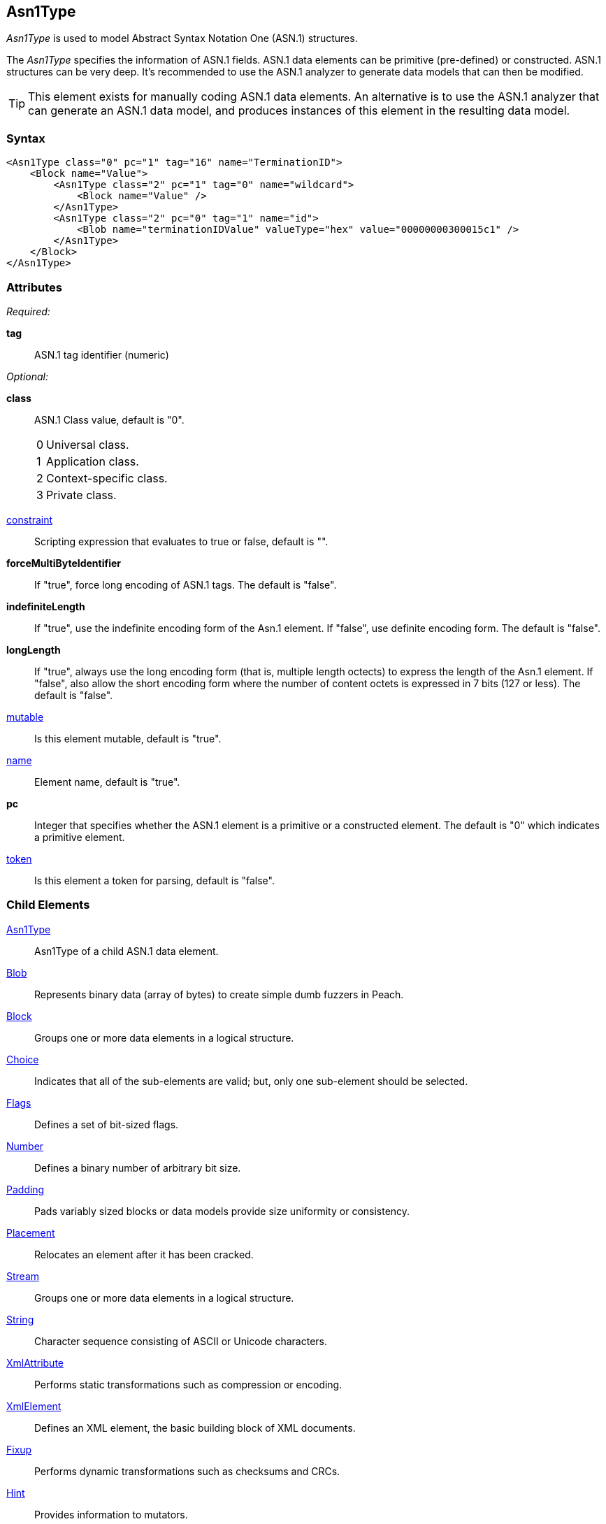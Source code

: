 <<<
[[Asn1Type]]
== Asn1Type

_Asn1Type_ is used to model Abstract Syntax Notation One (ASN.1) structures.

The _Asn1Type_ specifies the information of ASN.1 fields. ASN.1 data elements can be primitive (pre-defined) or constructed. ASN.1 structures can be very deep. It's recommended to use the ASN.1 analyzer to generate data models that can then be modified.

TIP: This element exists for manually coding ASN.1 data elements. An alternative is to use the ASN.1 analyzer that can generate an ASN.1 data model, and produces instances of this element in the resulting data model.

=== Syntax

[source,xml]
----
<Asn1Type class="0" pc="1" tag="16" name="TerminationID">
    <Block name="Value">
        <Asn1Type class="2" pc="1" tag="0" name="wildcard">
            <Block name="Value" />
        </Asn1Type>
        <Asn1Type class="2" pc="0" tag="1" name="id">
            <Blob name="terminationIDValue" valueType="hex" value="00000000300015c1" />
        </Asn1Type>
    </Block>
</Asn1Type>
----

=== Attributes
_Required:_

*tag*:: ASN.1 tag identifier (numeric)

_Optional:_

*class*:: ASN.1 Class value, default is "0". +
[horizontal]
  0::: Universal class.
  1::: Application class.
  2::: Context-specific class.
  3::: Private class.
[vertical]

xref:constraint[constraint]:: Scripting expression that evaluates to true or false, default is "".

*forceMultiByteIdentifier*:: If "true", force long encoding of ASN.1 tags. The default is "false".

*indefiniteLength*::
+
If "true", use the indefinite encoding form of the Asn.1 element. 
If "false", use definite encoding form.
The default is "false".

*longLength*:: 
+
If "true", always use the long encoding form (that is, multiple length octects) to express the length of the Asn.1 element.
If "false", also allow the short encoding form where the number of content octets is expressed in 7 bits (127 or less).
The default is "false".

xref:mutable[mutable]:: Is this element mutable, default is "true".

xref:name[name]:: Element name, default is "true".

*pc*::
+
Integer that specifies whether the ASN.1 element is a primitive or a constructed element.
The default is "0" which indicates a primitive element.

xref:token[token]:: Is this element a token for parsing, default is "false".

=== Child Elements

xref:Asn1Type[Asn1Type]:: Asn1Type of a child ASN.1 data element.
xref:Blob[Blob]:: Represents binary data (array of bytes) to create simple dumb fuzzers in Peach.
xref:Block[Block]:: Groups one or more data elements in a logical structure.
xref:Choice[Choice]:: Indicates that all of the sub-elements are valid; but, only one
    sub-element should be selected.
xref:Flags[Flags]::  Defines a set of bit-sized flags.
xref:Number[Number]:: Defines a binary number of arbitrary bit size.
xref:Padding[Padding]:: Pads variably sized blocks or data models provide size uniformity or consistency.
xref:Placement[Placement]:: Relocates an element after it has been cracked.
xref:Stream[Stream]:: Groups one or more data elements in a logical structure.
xref:String[String]:: Character sequence consisting of ASCII or Unicode characters.
xref:XmlAttribute[XmlAttribute]:: Performs static transformations such as compression or encoding.
xref:XmlElement[XmlElement]:: Defines an XML element, the basic building block of XML documents.
xref:Fixup[Fixup]:: Performs dynamic transformations such as checksums and CRCs.
xref:Hint[Hint]:: Provides information to mutators.
xref:Transformer[Transformer]:: Performs static transformations such as compression or encoding.
xref:Relation[Relation]:: Identifies a type of relationship with another data element, such as count.
xref:Analyzers[Analyzer]:: Analyzes current element post cracking, can dynamically change model.

=== Mutators

This data element is a container element with several hidden internal elements of Number type, plus any value for the asn.1 field.  This data element will get fuzzed with all mutators from Block and Number.

{nbsp}
[[Asn1Type_Examples]]
=== Examples

.Example of ASN.1 Model
==========================

Example of modeling an ASN.1 specification fragment.

[source,xml]
----
<?xml version="1.0" encoding="utf-8"?>
<Peach>

	<DataModel name="TheDataModel">
        <Asn1Type class="2" pc="1" tag="0" name="terminationId">
            <Asn1Type class="0" pc="1" tag="16" name="TerminationID">
                <Block name="Value">
                    <Asn1Type class="2" pc="1" tag="0" name="wildcard">
                        <Block name="Value" />
                    </Asn1Type>
                    <Asn1Type class="2" pc="0" tag="1" name="id">
                        <Blob name="terminationIDValue" valueType="hex" value="00000000300015c1" />
                    </Asn1Type>
                </Block>
            </Asn1Type>
        </Asn1Type>
	</DataModel>

</Peach>
----
==========================


// end
